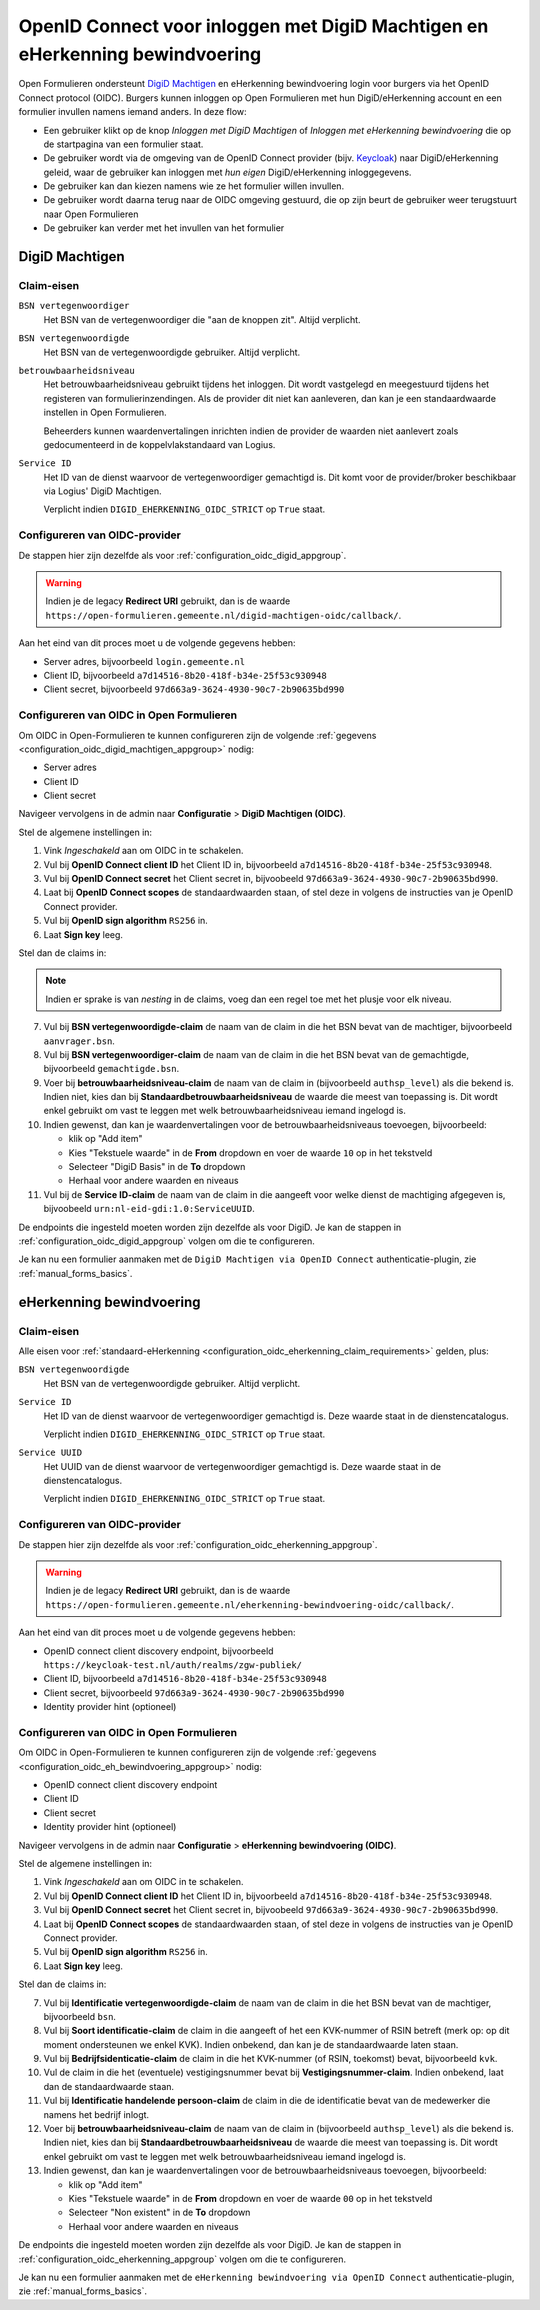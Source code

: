 .. _configuration_authentication_oidc_machtigen:

=============================================================================
OpenID Connect voor inloggen met DigiD Machtigen en eHerkenning bewindvoering
=============================================================================

Open Formulieren ondersteunt `DigiD Machtigen`_ en eHerkenning bewindvoering login voor
burgers via het OpenID Connect protocol (OIDC). Burgers kunnen inloggen op Open
Formulieren met hun DigiD/eHerkenning account en een formulier invullen namens iemand
anders. In deze flow:

* Een gebruiker klikt op de knop *Inloggen met DigiD Machtigen* of *Inloggen met
  eHerkenning bewindvoering* die op de startpagina van een formulier staat.
* De gebruiker wordt via de omgeving van de OpenID Connect provider (bijv. `Keycloak`_)
  naar DigiD/eHerkenning geleid, waar de gebruiker kan inloggen met *hun eigen*
  DigiD/eHerkenning inloggegevens.
* De gebruiker kan dan kiezen namens wie ze het formulier willen invullen.
* De gebruiker wordt daarna terug naar de OIDC omgeving gestuurd, die op zijn beurt de
  gebruiker weer terugstuurt naar Open Formulieren
* De gebruiker kan verder met het invullen van het formulier

.. _DigiD Machtigen: https://machtigen.digid.nl/
.. _Keycloak: https://www.keycloak.org/

DigiD Machtigen
===============

Claim-eisen
-----------

``BSN vertegenwoordiger``
    Het BSN van de vertegenwoordiger die "aan de knoppen zit". Altijd verplicht.

``BSN vertegenwoordigde``
    Het BSN van de vertegenwoordigde gebruiker. Altijd verplicht.

``betrouwbaarheidsniveau``
    Het betrouwbaarheidsniveau gebruikt tijdens het inloggen. Dit wordt vastgelegd en
    meegestuurd tijdens het registeren van formulierinzendingen. Als de provider dit
    niet kan aanleveren, dan kan je een standaardwaarde instellen in Open Formulieren.

    Beheerders kunnen waardenvertalingen inrichten indien de provider de waarden
    niet aanlevert zoals gedocumenteerd in de koppelvlakstandaard van Logius.

``Service ID``
    Het ID van de dienst waarvoor de vertegenwoordiger gemachtigd is. Dit komt voor de
    provider/broker beschikbaar via Logius' DigiD Machtigen.

    Verplicht indien ``DIGID_EHERKENNING_OIDC_STRICT`` op ``True`` staat.

.. _configuration_oidc_digid_machtigen_appgroup:

Configureren van OIDC-provider
------------------------------

De stappen hier zijn dezelfde als voor :ref:`configuration_oidc_digid_appgroup`.

.. warning:: Indien je de legacy **Redirect URI** gebruikt, dan is de waarde
   ``https://open-formulieren.gemeente.nl/digid-machtigen-oidc/callback/``.

Aan het eind van dit proces moet u de volgende gegevens hebben:

* Server adres, bijvoorbeeld ``login.gemeente.nl``
* Client ID, bijvoorbeeld ``a7d14516-8b20-418f-b34e-25f53c930948``
* Client secret, bijvoorbeeld ``97d663a9-3624-4930-90c7-2b90635bd990``

Configureren van OIDC in Open Formulieren
-----------------------------------------

Om OIDC in Open-Formulieren te kunnen configureren zijn de volgende
:ref:`gegevens <configuration_oidc_digid_machtigen_appgroup>` nodig:

* Server adres
* Client ID
* Client secret

Navigeer vervolgens in de admin naar **Configuratie** > **DigiD Machtigen (OIDC)**.

Stel de algemene instellingen in:

1. Vink *Ingeschakeld* aan om OIDC in te schakelen.
2. Vul bij **OpenID Connect client ID** het Client ID in, bijvoorbeeld
   ``a7d14516-8b20-418f-b34e-25f53c930948``.
3. Vul bij **OpenID Connect secret** het Client secret in, bijvoobeeld
   ``97d663a9-3624-4930-90c7-2b90635bd990``.
4. Laat bij **OpenID Connect scopes** de standaardwaarden staan, of stel deze in volgens
   de instructies van je OpenID Connect provider.
5. Vul bij **OpenID sign algorithm** ``RS256`` in.
6. Laat **Sign key** leeg.

Stel dan de claims in:

.. note:: Indien er sprake is van *nesting* in de claims, voeg dan een regel toe met het
   plusje voor elk niveau.

7. Vul bij **BSN vertegenwoordigde-claim** de naam van de claim in die het BSN bevat
   van de machtiger, bijvoorbeeld ``aanvrager.bsn``.
8. Vul bij **BSN vertegenwoordiger-claim** de naam van de claim in die het BSN bevat
   van de gemachtigde, bijvoorbeeld ``gemachtigde.bsn``.
9. Voer bij **betrouwbaarheidsniveau-claim** de naam van de claim in (bijvoorbeeld
   ``authsp_level``) als die bekend is. Indien niet, kies dan bij
   **Standaardbetrouwbaarheidsniveau** de waarde die meest van toepassing is. Dit wordt
   enkel gebruikt om vast te leggen met welk betrouwbaarheidsniveau iemand ingelogd is.
10. Indien gewenst, dan kan je waardenvertalingen voor de betrouwbaarheidsniveaus toevoegen,
    bijvoorbeeld:

    * klik op "Add item"
    * Kies "Tekstuele waarde" in de **From** dropdown en voer de waarde ``10`` op in het
      tekstveld
    * Selecteer "DigiD Basis" in de **To** dropdown
    * Herhaal voor andere waarden en niveaus
11. Vul bij de **Service ID-claim** de naam van de claim in die aangeeft voor welke
    dienst de machtiging afgegeven is, bijvoobeeld ``urn:nl-eid-gdi:1.0:ServiceUUID``.

De endpoints die ingesteld moeten worden zijn dezelfde als voor DigiD. Je kan de stappen
in :ref:`configuration_oidc_digid_appgroup` volgen om die te configureren.

Je kan nu een formulier aanmaken met de ``DigiD Machtigen via OpenID Connect``
authenticatie-plugin, zie :ref:`manual_forms_basics`.

eHerkenning bewindvoering
=========================

Claim-eisen
-----------

Alle eisen voor :ref:`standaard-eHerkenning <configuration_oidc_eherkenning_claim_requirements>`
gelden, plus:

``BSN vertegenwoordigde``
    Het BSN van de vertegenwoordigde gebruiker. Altijd verplicht.

``Service ID``
    Het ID van de dienst waarvoor de vertegenwoordiger gemachtigd is. Deze waarde staat
    in de dienstencatalogus.

    Verplicht indien ``DIGID_EHERKENNING_OIDC_STRICT`` op ``True`` staat.

``Service UUID``
    Het UUID van de dienst waarvoor de vertegenwoordiger gemachtigd is. Deze waarde staat
    in de dienstencatalogus.

    Verplicht indien ``DIGID_EHERKENNING_OIDC_STRICT`` op ``True`` staat.

.. _configuration_oidc_eh_bewindvoering_appgroup:

Configureren van OIDC-provider
------------------------------

De stappen hier zijn dezelfde als voor :ref:`configuration_oidc_eherkenning_appgroup`.

.. warning:: Indien je de legacy **Redirect URI** gebruikt, dan is de waarde
   ``https://open-formulieren.gemeente.nl/eherkenning-bewindvoering-oidc/callback/``.

Aan het eind van dit proces moet u de volgende gegevens hebben:

* OpenID connect client discovery endpoint, bijvoorbeeld ``https://keycloak-test.nl/auth/realms/zgw-publiek/``
* Client ID, bijvoorbeeld ``a7d14516-8b20-418f-b34e-25f53c930948``
* Client secret, bijvoorbeeld ``97d663a9-3624-4930-90c7-2b90635bd990``
* Identity provider hint (optioneel)

Configureren van OIDC in Open Formulieren
-----------------------------------------

Om OIDC in Open-Formulieren te kunnen configureren zijn de volgende
:ref:`gegevens <configuration_oidc_eh_bewindvoering_appgroup>` nodig:

* OpenID connect client discovery endpoint
* Client ID
* Client secret
* Identity provider hint (optioneel)

Navigeer vervolgens in de admin naar **Configuratie** > **eHerkenning bewindvoering (OIDC)**.

Stel de algemene instellingen in:

1. Vink *Ingeschakeld* aan om OIDC in te schakelen.
2. Vul bij **OpenID Connect client ID** het Client ID in, bijvoorbeeld
   ``a7d14516-8b20-418f-b34e-25f53c930948``.
3. Vul bij **OpenID Connect secret** het Client secret in, bijvoobeeld
   ``97d663a9-3624-4930-90c7-2b90635bd990``.
4. Laat bij **OpenID Connect scopes** de standaardwaarden staan, of stel deze in volgens
   de instructies van je OpenID Connect provider.
5. Vul bij **OpenID sign algorithm** ``RS256`` in.
6. Laat **Sign key** leeg.

Stel dan de claims in:

7. Vul bij **Identificatie vertegenwoordigde-claim** de naam van de claim in die het
   BSN bevat van de machtiger, bijvoorbeeld ``bsn``.
8. Vul bij **Soort identificatie-claim** de claim in die aangeeft of het een KVK-nummer
   of RSIN betreft (merk op: op dit moment ondersteunen we enkel KVK). Indien onbekend,
   dan kan je de standaardwaarde laten staan.
9. Vul bij **Bedrijfsidenticatie-claim** de claim in die het KVK-nummer (of RSIN,
   toekomst) bevat, bijvoorbeeld ``kvk``.
10. Vul de claim in die het (eventuele) vestigingsnummer bevat bij
    **Vestigingsnummer-claim**. Indien onbekend, laat dan de standaardwaarde staan.
11. Vul bij **Identificatie handelende persoon-claim** de claim in die de identificatie
    bevat van de medewerker die namens het bedrijf inlogt.
12. Voer bij **betrouwbaarheidsniveau-claim** de naam van de claim in (bijvoorbeeld
    ``authsp_level``) als die bekend is. Indien niet, kies dan bij
    **Standaardbetrouwbaarheidsniveau** de waarde die meest van toepassing is. Dit wordt
    enkel gebruikt om vast te leggen met welk betrouwbaarheidsniveau iemand ingelogd is.
13. Indien gewenst, dan kan je waardenvertalingen voor de betrouwbaarheidsniveaus toevoegen,
    bijvoorbeeld:

    * klik op "Add item"
    * Kies "Tekstuele waarde" in de **From** dropdown en voer de waarde ``00`` op in het
      tekstveld
    * Selecteer "Non existent" in de **To** dropdown
    * Herhaal voor andere waarden en niveaus

De endpoints die ingesteld moeten worden zijn dezelfde als voor DigiD. Je kan de stappen
in :ref:`configuration_oidc_eherkenning_appgroup` volgen om die te configureren.

Je kan nu een formulier aanmaken met de ``eHerkenning bewindvoering via OpenID Connect``
authenticatie-plugin, zie :ref:`manual_forms_basics`.
